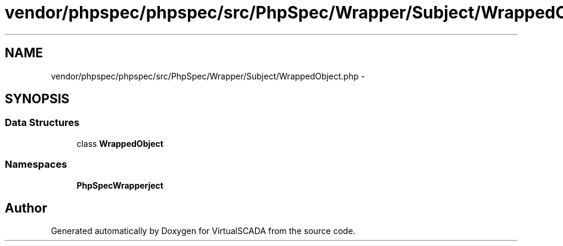 .TH "vendor/phpspec/phpspec/src/PhpSpec/Wrapper/Subject/WrappedObject.php" 3 "Tue Apr 14 2015" "Version 1.0" "VirtualSCADA" \" -*- nroff -*-
.ad l
.nh
.SH NAME
vendor/phpspec/phpspec/src/PhpSpec/Wrapper/Subject/WrappedObject.php \- 
.SH SYNOPSIS
.br
.PP
.SS "Data Structures"

.in +1c
.ti -1c
.RI "class \fBWrappedObject\fP"
.br
.in -1c
.SS "Namespaces"

.in +1c
.ti -1c
.RI " \fBPhpSpec\\Wrapper\\Subject\fP"
.br
.in -1c
.SH "Author"
.PP 
Generated automatically by Doxygen for VirtualSCADA from the source code\&.
